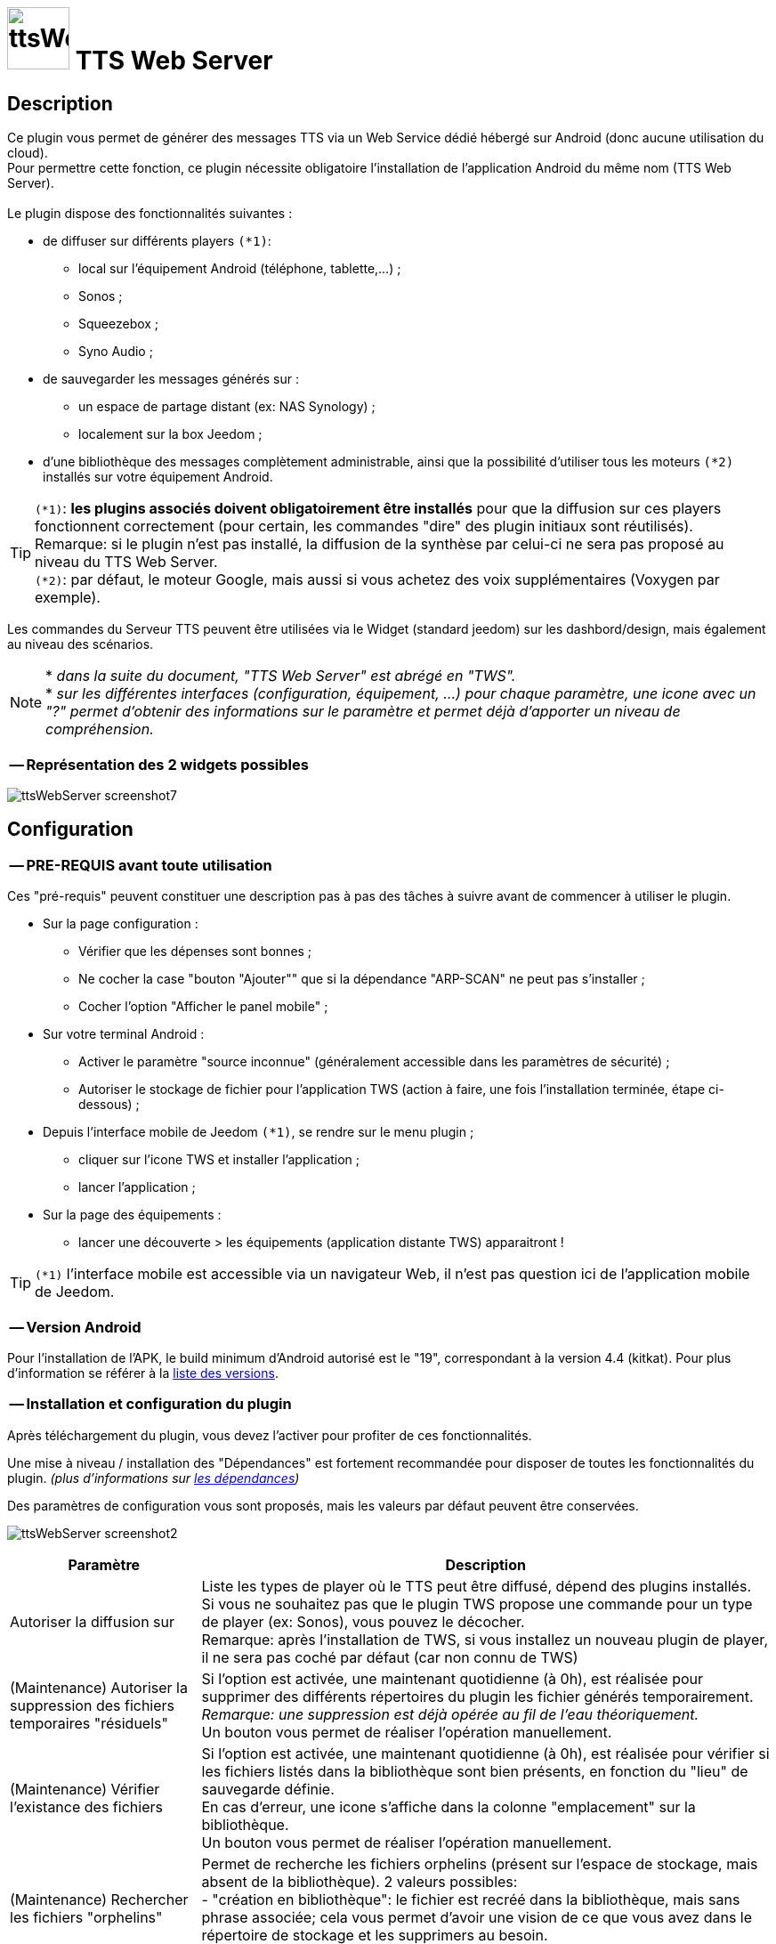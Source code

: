:icons: font
= image:../images/ttsWebServer_icon.png[ttsWebServer, 70, 70] TTS Web Server 

== Description
Ce plugin vous permet de générer des messages TTS via un Web Service dédié hébergé sur Android (donc aucune utilisation du cloud). + 
Pour permettre cette fonction, ce plugin nécessite obligatoire l'installation de l'application Android du même nom (TTS Web Server). +
 + 
Le plugin dispose des fonctionnalités suivantes : 

	* de diffuser sur différents players `(*1)`:
	** local sur l'équipement Android (téléphone, tablette,...) ;
	** Sonos ;
	** Squeezebox ; 
	** Syno Audio ; +

	* de sauvegarder les messages générés sur : 
	** un espace de partage distant (ex: NAS Synology) ; 
	** localement sur la box Jeedom ; 
	
	* d'une bibliothèque des messages complètement administrable, ainsi que la possibilité d'utiliser tous les moteurs `(*2)` installés sur votre équipement Android. +
	
TIP: `(*1)`: **les plugins associés doivent obligatoirement être installés** pour que la diffusion sur ces players fonctionnent correctement (pour certain, les commandes "dire" des plugin initiaux sont réutilisés). +
Remarque: si le plugin n'est pas installé, la diffusion de la synthèse par celui-ci ne sera pas proposé au niveau du TTS Web Server. +
`(*2)`: par défaut, le moteur Google, mais aussi si vous achetez des voix supplémentaires (Voxygen par exemple). +

Les commandes du Serveur TTS peuvent être utilisées via le Widget (standard jeedom) sur les dashbord/design, mais également au niveau des scénarios. +

NOTE: * _dans la suite du document, "TTS Web Server" est abrégé en "TWS"._ +
* _sur les différentes interfaces (configuration, équipement, ...) pour chaque paramètre, une icone avec un "?" permet d'obtenir des informations sur le paramètre et permet déjà d'apporter un niveau de compréhension._

=== -- Représentation des 2 widgets possibles

image:../images/ttsWebServer_screenshot7.jpg[]
 +

== Configuration

=== -- PRE-REQUIS avant toute utilisation 

Ces "pré-requis" peuvent constituer une description pas à pas des tâches à suivre avant de commencer à utiliser le plugin. 

* Sur la page configuration : 
** Vérifier que les dépenses sont bonnes ; 
** Ne cocher la case "bouton "Ajouter"" que si la dépendance "ARP-SCAN" ne peut pas s'installer ; 
** Cocher l'option "Afficher le panel mobile" ; 
* Sur votre terminal Android : 
** Activer le paramètre "source inconnue" (généralement accessible dans les paramètres de sécurité) ; 
** Autoriser le stockage de fichier pour l'application TWS (action à faire, une fois l'installation terminée, étape ci-dessous) ; 
* Depuis l'interface mobile de Jeedom `(*1)`, se rendre sur le menu plugin ; 
** cliquer sur l'icone TWS et installer l'application ; 
** lancer l'application ; 
* Sur la page des équipements :
** lancer une découverte > les équipements (application distante TWS) apparaitront !

TIP: `(*1)` l'interface mobile est accessible via un navigateur Web, il n'est pas question ici de l'application mobile de Jeedom.


=== -- Version Android

Pour l'installation de l'APK, le build minimum d'Android autorisé est le "19", correspondant à la version 4.4 (kitkat).
Pour plus d'information se référer à la https://source.android.com/source/build-numbers[liste des versions].


=== -- Installation et configuration du plugin

Après téléchargement du plugin, vous devez l'activer pour profiter de ces fonctionnalités. +

Une mise à niveau / installation des "Dépendances" est fortement recommandée pour disposer de toutes les fonctionnalités du plugin. 
_(plus d'informations sur https://github.com/abarrau/jeedom-plugin-ttsWebServer-doc/wiki/TTS-Web-Server-Plugin-:-liste-des-d%C3%A9pendances[les dépendances])_ +

Des paramètres de configuration vous sont proposés, mais les valeurs par défaut peuvent être conservées. +

image:../images/ttsWebServer_screenshot2.jpg[]

[cols="3,9", frame="topbot", options="header"]
|=======================
| Paramètre	| Description
| Autoriser la diffusion sur | Liste les types de player où le TTS peut être diffusé, dépend des plugins installés. +
Si vous ne souhaitez pas que le plugin TWS propose une commande pour un type de player (ex: Sonos), vous pouvez le décocher. +
Remarque: après l'installation de TWS, si vous installez un nouveau plugin de player, il ne sera pas coché par défaut (car non connu de TWS)
| (Maintenance) Autoriser la suppression des fichiers temporaires "résiduels" | Si l'option est activée, une maintenant quotidienne (à 0h), est réalisée pour supprimer des différents répertoires du plugin les fichier générés temporairement. +
_Remarque: une suppression est déjà opérée au fil de l'eau théoriquement._ +
Un bouton vous permet de réaliser l'opération manuellement.
| (Maintenance) Vérifier l'existance des fichiers | Si l'option est activée, une maintenant quotidienne (à 0h), est réalisée pour vérifier si les fichiers listés dans la bibliothèque sont bien présents, en fonction du "lieu" de sauvegarde définie. +
En cas d'erreur, une icone s'affiche dans la colonne "emplacement" sur la bibliothèque. +
Un bouton vous permet de réaliser l'opération manuellement.
| (Maintenance) Rechercher les fichiers "orphelins" | Permet de recherche les fichiers orphelins (présent sur l'espace de stockage, mais absent de la bibliothèque). 2 valeurs possibles: +
- "création en bibliothèque": le fichier est recréé dans la bibliothèque, mais sans phrase associée; cela vous permet d'avoir une vision de ce que vous avez dans le répertoire de stockage et les supprimers au besoin. +
- "suppression": le fichier est directement supprimé.
| (Maintenance) Suppression fichiers anciens | Permet de supprimer les fichiers dont la date d'utilisation est plus anciennes que la durée sélectionnées. +
Valeurs possibles: Désactivé, 15j, 30j, 90j, 180j.
| (Distant) TimeOut des requêtes | Définie la durée de timeout de la requête émise entre le plugin et l'application Android TTS Web Server. + 
Valeurs possibles: 10, 15, 30 et 60 secondes.
| (Distant) Fréquence de récupération des logs | Définie la fréquence à laquelle, le plugin TWS ira récupérer les logs disponible sur l'application Android TWS, pour les enregistrer localement sur jeedom. + 
Valeurs possibles: Désactivé, 5, 15, 30 mins, 1h, 3h.
| Modes autorisés pour l'ajout d'équipement distant "TTS Web Server" | Propose 2 choix : le bouton "Ajouter" (avec saisie manuelle), et le bouton "Découverte". +
_Remarque: il est recommander d'utiliser de préférence le bouton "Découverte" `(*3)`, le bouton "Ajouter" n'est pas proposé par défaut (il a été rajouté suite à la rencontre des difficultés pour certains utilisateurs)._
| (UPDATE) Mettre à  jour les noms des fichiers avec la voix, dans la bibliothèque (en bdd et au niveau du fichier). | Cette action va permettre de valoriser la colonne "Voix" dans la bibliothèque. + 
Ce cas existe si vous n'avez pas encore synchronisé vos voix depuis le plugin, mais que vous avez généré des messages de synthèse. +
Remarque: cette action n'est possible que si vous disposez au moins de la version 1.1 de l'application Android (apk).
|=======================

=== -- Page des équipements TWS

image:../images/ttsWebServer_screenshot1.jpg[]

Cette page se découpe en 3 zones : 

* la **Gestion** : permet d'afficher les outils de configuration du plugin : 
** "configuration" : accès à la page de configuration ; 
** "Réglages TTS" : accès aux paramètres du serveur (lieu sauvegarde, encodage, nom des commandes, ...)

* les **applications distantes** "TTS Web Server" (Android) : 
** bouton "Découverte" : permet de lancer la découverte de nouveau équipement sur le réseau `(*1)`;
** les Web Server distants découverts `(*2)`; 

* les **players TTS** : 
** bouton "Synchronise Player" : permet de lancer la synchronisation des players pour voir s'il y en a de nouveaux disponibles et configurés dans Jeedom. Tous les "types" de player configuré, disposera de sa propre commande. 
** les players détectés en fonction du plugin associé (remarque: ces icones ne sont pas cliquables, c'est juste informatif)

TIP: `(*1)`: Pour disposer de ce bouton, les fonctions linux "ARP-SCAN" et "NC" doivent être installées. +
Par ailleurs, l'application Android doit être lancée, le device en service (non en veille) et l'application en écoute, sinon la découverte ne pourra pas se faire. +
`(*2)`: une icone (play en vert), permet de savoir si l'équipement est actif. En passant la sourie, une date indiquant la dernière "validation" est affichée.

=== -- Description des paramètres du Serveur TWS

Cette page est appelée via l'équipement "Réglages TTS" et permet de configurer le "coeur" du serveur TTS.

* Cet équipement ne doit *[red]#JAMAIS#* être supprimé ; le cas échéant, le plugin ne pourrait plus fonctionner.
* _S'il y avait suppression par erreur, en cliquant sur l'icone (globe), une proposition de recréation de l'équipement serait proposée._


*[lime underline]#L'onglet "Equipement"#* présente les informations standard de Jeedom : 

* Définition du Nom (_Remarque: peut être modifié sans impact_) ; 
* Objet parent : emplacement d'affichage de l'équipement ; 
* les statuts : activé et visible ; (_Remarque: si cet équipement était désactivé, le plugin ne pourrait plus fonctionner_). 

image:../images/ttsWebServer_TWS1.jpg[]

*[lime underline]#L'onglet "Paramètres"#* présente les paramètres de configuration : 

image:../images/ttsWebServer_screenshot5.jpg[]

[cols="3,9", frame="topbot", options="header"]
|=======================
| Paramètre	| Description
2+|[blue]#*=== Paramètres d'utilisation ===*#
| Format de fichier/encodage | Définie le format pour conserver les fichiers. Valeurs possibles: Wav ou MP3. +
*Remarque:* En archivage "local", le format MP3 est obligatoire pour permettre une diffusion en mode "radio" sur les différents player.
| Autoriser l'archivage | Définie l'emplacement où seront stoqués les fichiers enregistrés. +
Valeurs possibles : +
- "aucun" : le fichier est supprimé après son utilisation ; +
- "Distant (nas)": archivage sur un espace distant (autre paramètre à configurer) ; +
- "Local (box jeedom)": archive les fichiers dans un répertoire local linux sur la box Jeedom `(*1)` ; 
| _(si Distant)_ +
Serveur et dossiers de stockage	| Permet de préciser l'adresse ip et le chemin d'accès au répertoire où les fichiers audios doivent être sauvegardés. +
Le champ dossier doit contenir le nom du dossier de partage et le nom du répetoire de stockage. +
*Remarque:* il ne peut y avoir qu'un seul niveau de répertoire de stockage. 
| _(si Distant)_ +
Utilisateur et mot de passe	| Renseignez les utilisateurs et mot de passe pour accéder à l'espace de partage. +
| Gestion de la diffusion en fonction de la voix | Cette option permet de définir le comportement souhaité par rapport à un même texte à diffusion en fonction de la voix, 2 cas possibles: +
-- "Diffusion fichier existant, même si voix différente": au moment de la diffusion du message, si le message existe en bibliothèque avec une voix différente, le message est quand diffusé. +
-- "Générer un fichier systématiquement, si voix différente": au moment de la diffusion du message, si le message existe en bibliothèque pour une voix différente, un nouveau message est quand même généré avec le nouvelle voix ; vous aurez donc 2 foix le même contenu de message en bibliothèque pour 2 voix différentes.
2+|[blue]#*=== Liste des applications distantes "TTS Web Server" ===*#
2+| Cette zone vous permet de définir l'ordre de solicitation des applications distantes TWS. Cette fonctionnalité est solicitée si vous diffuser un message sur un équipement autre qu'une tablette/téléphone (exemple: Sonos, ....) +
Vous pouvez donc utiliser vos applications distantes en mode "cluster", le 1er est solicité en priorité, s'il n'est pas disponible le suivante est testé, et ainsi de suite... +
 +
*Remarque:* La voix configurée au niveau de l'application TWS sera alors utilisée pour la synthèse. Si vous avez configuré des voix différentes, la diffusion dépendra donc d'application TWS disponible. +
 +
Pour définir l'ordre, sélectionnez l'icone "double flêche" et déplacez vos équipements en fonction de votre besoin/souhait ; n'oubliez pas d'enregister ensuite.
|=======================

TIP: `(*1)`: l'emplacement par défaut se trouve au même niveau que le répertoire "html" du serveur, et s'appelle "dataTTSWebServer". _(exemple en configuration Apache: `/var/www/dataTTSWebServer/`)_ +



*[lime underline]#L'onglet "Player TTS"#* affiche les différents players disponibles : 

image:../images/ttsWebServer_TWS3.jpg[]

Depuis cette page, vous pouvez renommer le nom des commandes qui ont été détectées comme des players potentiels pour la diffusion de TTS. +
Ce nom apparait au niveau du widget (bouton de validation d'envoi du texte à synthétiser) sur le widget de l'équipement "Serveur". +
Vous pouvez également paramétrer son affichage ou non (si la case est décoché, la commande ne sera pas affichée sur l'équipement "Serveur").

NOTE: L'enregistrement de ce nouveau nom (ou changement de paramètres) doit obligatoirement être enregistré par le bouton "enregistré" au niveau de chaque ligne (colonne "Action"). +

=== -- Description des paramètres des équipements de synthèque
 
Un bouton "dupliquer", permet de dupliquer l'équipement et les commandes associées. +

*[lime underline]#L'onglet "Equipement"#* présente les informations standard de Jeedom (idem équipement "Réglage TTS"). +

*[lime underline]#L'onglet "Paramètres"#* présente les paramètres disponibles au niveau de l'équipement hébergent l'application TWS : 

image:../images/ttsWebServer_screenshot3.jpg[]

[cols="3,9", frame="topbot", options="header"]
|=======================
| Paramètre	| Description
2+|[blue]#*=== Paramètres d'utilisation ===*#
| Voix `(*1)` | liste les voix disponibles sur cette équipement. _(Remarque: disponible depuis la version Android 1.1)_ + 
Un bouton "Synchronisation" permet de récupérer les voix disponibles sur l'équipement distant. +
Un bouton "Ecouter" permet d'écouter un exemple de la voix directement sur l'équipement.  + 
| Pas de cache en lecture locale | Par défaut, en lecture locale sur un équipement distant, le fichier audio généré par la synthèse est renvoyé; permettant de compléter la bibliothèque des messages. +
En cochant cette option, aucun fichier ne sera renvoyé, et la bibliothèque ne sera pas renseigné. 
2+|[blue]#*=== Paramètres de l'application "TTS Web Server" ===*#
| Adresse IP (wifi) | Les champs @IP et @Mac sont à renseigner uniquement si l'ajout de l'équipement est fait manuellement. + 
Si l'équipement a été créé par une "découverte", ces champs sont complétés et non modifiables (grisés). +
2+|[blue]#*=== Divers ===*#
| Type d'équipement & Application | Permet d'avoir une icone sur la page principale des équipements. +
La liste "application" n'est pas encore utilisée, elle est là à titre d'information (pour l'instant). 
|=======================

*[lime underline]#L'onglet "Commandes"#* présente les commandes disponilbes au niveau de l'équipement local hébergent l'application TWS : 

image:../images/ttsWebServer_TWS5.jpg[]

Ces commandes sont créées à la création de l'équipement. Vous ne pouvez ni en ajouter, ni en supprimer (elles seront créées lors d'un enregistrement). + 
Vous pouvez : modifier le nom, paramétrer si vous les afficher ou non et si vous souhaitez historiser les données ou non.
 
[cols="3,9", frame="topbot", options="header"]
|=======================
| Paramètre	| Description
| Statut WS | Remonte l'état du service de l'application TWS distante. + 
Remarque: cette information est mise à jour à chaque requête vers l'application. +
Cas à prendre en compte: dans le cas d'un timeout de la requête TTS, l'état passera à "0". 
| Batterie | Remonte le niveau de batterie de l'équipement distant où est hébergé l'application TWS (en %). +
Remarque: le niveau de batterie reste à la dernière valeur connue lorsque l'application distante TWS n'est pas joignable.
| Dire | Cette commande permet d'envoyer une demande de diffusion TTS sur l'équipement distant. 
(La même commande se retrouve aussi sur l'équipement "Serveur" pour l'équipement distant en question.) + 
Remarque: dans ce cas, la fonction "cluster" ne s'applique pas. 
| Relancer Service | Cette commande permet de relancer le Service sur l'application TWS distante. +
_(Attention: cette action NE DEMARRE PAS l'application, elle relance uniquement le service d'écoute.)_
|=======================

*[lime underline]#L'onglet "Etats / Infos"#* présente de remonter des informations liée à l'application TWS : 

image:../images/ttsWebServer_screenshot4.jpg[]

La définition de chaque champ de cette page est décrite directement sur la page, via l'icone "?" à coté du titre. +


NOTE: `(*1)`: le changement de voix entre moteur "Voxygen" est assez rapide. Toutefois le retour sur le moteur "Google" peut générer un temps de latence assez important. +
Il est donc déconseillé de faire "yoyo" entre les voix (du moins avec la voix Google), même pour tester !

=== -- Assistance pour l'installation de l'application Android (APK)

L'APK n'est pas disponible sur le playStore, (_pas la peine de le chercher_). +
L'installation peut se faire via le plugin en activant la page "mobile" dans la configuration du plugin. +

Depuis votre mobile, allez sur le menu "Plugin", puis "TTS Web Server". +
Une page rappelant les pré-requis pour l'installation est affichée. +
Après avoir respecté ces pré-requis, cliquez sur l'icone TWS et l'apk est téléchargé sur votre android (téléphone/tablette), puis son installation est proposée. 

[cols="5,7", frame="topbot"]
|=======================
| image:../images/ttsWebServer_install_apk.jpg[] | *[red]#REMARQUE:#* +
L'application n'étant pas connue du playStore, vous devez autoriser les "sources inconnues" le temps de l'installation. + 
[red]#Une fois l'installation terminée, je recommande vivement de revenir à l'état initial en désactivant à nouveau les "sources inconnues", afin d'éviter tout risque à votre équipement Android.#
|=======================

== La bibliothèque des messages

Pour pouvoir la visualiser, vous devez activer le "panel desktop" depuis la page de configuration du plugin. +

image:../images/ttsWebServer_screenshot6.jpg[]

Ce tableau présente la liste des messages enregistrés et renseignés dans la bibliothèque du plugin. +
Par défaut, l'ordre d'affichage correspond au dernier message synthétisé ou utilisé, mais l'ordre peut être modifié pour réaliser vos cherches. 
L'utilisateur peut également filtrer les valeurs recherchées. +

Des icones peuvent apparaitre, permettant d'identifier des points d'attention vis-à-vis du fichier : 

- *[red-background]#"!"#* (à coté de la taille) : indique que le fichier présente une taille faible (inférieur à 90ko). Si vous utilisez ce fichier en lecture local ou via Squeezebox/SynoAudio, le fichier peut ne pas être lut correctement car pas assez volumineux pour "activer" une lecture. +
- *[fuchsia-background]#"?"#* (à coté du l'emplacement) : impossible d'indiquer si ce fichier existe, car son emplacement est différent de celui configuré actuellement ; 
- *[red-background]#"x"#* (à coté de l'emplacement) : le fichier n'a pas été trouvé à l'emplacement indiqué. 

Le bouton "Tout Supprimer" permet de supprimer toutes les données présentes dans la bibliothèque, ainsi que les fichiers orphelins détectés sur l'espace de stockage en cours de configuration. +

== Fonctionnalités complémentaires disponibles

=== -- Lecture spécifique des unités (scénarios)

Généralement, la diffusion de la température se fait de la manière suivante : "12,5 degrés". +
Si vous rentrez ces informations dans un format spécifique dans votre champs de saisie, vous pourrez obtenir une diffusion au format "12 degrés 5". +

Le format à utiliser est le suivant : `@U|valeur|unité@`, exemple:  `@U|12.5|degrés@`, ou avec une commande jeedom : `@U|\#[cuisine][oregon][température]#|degrés@`. +

A savoir : 
* si les décimales égalent "0", le zéro n'est pas diffusé (exemple: @U|12.0|degrés@, il sera diffusé : "12 degré"). +
* la valeur de l'unité n'est pas obligatoire (exemple: @U|valeur@), ... mais sans intérêt.

== Les Dépendances 

Les dépenses du plugin sont listées à l'adresse suivante : +
https://github.com/abarrau/jeedom-plugin-ttsWebServer-doc/wiki/TTS-Web-Server-Plugin-:-liste-des-d%C3%A9pendances


== Les API

=== -- Application Android

Une API est mise à disposition pour comprendre et troubleshooter, les échanges entre le plugin et l'application. +
Elle est disponible sur l'espace Github : https://github.com/abarrau/jeedom-plugin-ttsWebServer-doc/wiki/TTS-Web-Server-Android-:-Description-des-m%C3%A9thodes[l'API]. +
(Cette API nécessite une clé échangée entre le plugin et l'Apk).

=== -- Intégration des fonctionnalitées TWS dans des plugins tiers

Une API est mise à disposition pour permettre aux développeurs de plugin tiers d'utiliser les fonctionnalité de ce plugin TWS, pour récupérer (par exemple) des fichiers audio issus du plugin TWS. +
Elle est disponible sur l'espace Github : https://github.com/abarrau/jeedom-plugin-ttsWebServer-doc/wiki/TTS-Web-Server-Plugin-:-fonctions-pour-plugins-tiers[l'API].


== Roadmap
- diffusion en local sur la box jeedom ; +
- paramétrage de la voix "à la volé", via une commande (utilisable dans les scénarios) ; +
